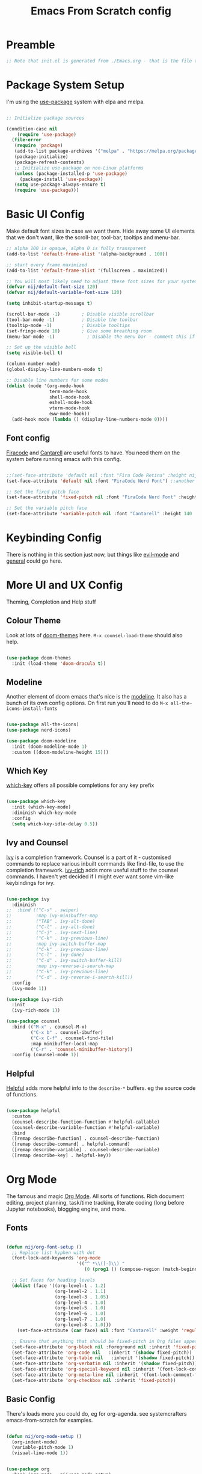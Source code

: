 #+title: Emacs From Scratch config
#+PROPERTY: header-args:emacs-lisp :tangle ./init.el :mkdirp yes

* Preamble
#+begin_src emacs-lisp
  ;; Note that init.el is generated from ./Emacs.org - that is the file that should be editted.
#+end_src

* Package System Setup
I'm using the [[https://github.com/jwiegley/use-package][use-package]] system with elpa and melpa.
#+begin_src emacs-lisp

  ;; Initialize package sources

  (condition-case nil
      (require 'use-package)
    (file-error
     (require 'package)
     (add-to-list package-archives '("melpa" . "https://melpa.org/packages/"))
     (package-initialize)
     (package-refresh-contents)
     ;; Initialize use-package on non-Linux platforms
     (unless (package-installed-p 'use-package)
       (package-install 'use-package))
     (setq use-package-always-ensure t)
     (require 'use-package)))

#+end_src

* Basic UI Config
Make default font sizes in case we want them. Hide away some UI elements that we don't want, like the scroll-bar, tool-bar, tooltips and menu-bar.
#+begin_src emacs-lisp
      ;; alpha 100 is opaque, alpha 0 is fully transparent
      (add-to-list 'default-frame-alist '(alpha-background . 100))

      ;; start every frame maximized
      (add-to-list 'default-frame-alist '(fullscreen . maximized))

      ;; You will most likely need to adjust these font sizes for your system
      (defvar nij/default-font-size 120)
      (defvar nij/default-variable-font-size 120)

      (setq inhibit-startup-message t)

      (scroll-bar-mode -1)        ; Disable visible scrollbar
      (tool-bar-mode -1)          ; Disable the toolbar
      (tooltip-mode -1)           ; Disable tooltips
      (set-fringe-mode 10)        ; Give some breathing room
      (menu-bar-mode -1)            ; Disable the menu bar - comment this if you're not confident with keybindings yet

      ;; Set up the visible bell
      (setq visible-bell t)

      (column-number-mode)
      (global-display-line-numbers-mode t)

      ;; Disable line numbers for some modes
      (dolist (mode '(org-mode-hook
                      term-mode-hook
                      shell-mode-hook
                      eshell-mode-hook
                      vterm-mode-hook
                      eww-mode-hook))
        (add-hook mode (lambda () (display-line-numbers-mode 0))))

#+end_src

** Font config
[[https://github.com/tonsky/FiraCode][Firacode]] and [[https://fonts.google.com/specimen/Cantarell][Cantarell]] are useful fonts to have. You need them on the system before running emacs with this config.
#+begin_src emacs-lisp

  ;;(set-face-attribute 'default nil :font "Fira Code Retina" :height nij/default-font-size)
  (set-face-attribute 'default nil :font "FiraCode Nerd Font") ;;another slightly lighter-weight version

  ;; Set the fixed pitch face
  (set-face-attribute 'fixed-pitch nil :font "FiraCode Nerd Font" :height 130)

  ;; Set the variable pitch face
  (set-face-attribute 'variable-pitch nil :font "Cantarell" :height 140 :weight 'regular)

#+end_src

* Keybinding Config
There is nothing in this section just now, but things like [[https://evil.readthedocs.io/en/latest/index.html][evil-mode]] and [[https://github.com/noctuid/general.el][general]] could go here.
* More UI and UX Config
Theming, Completion and Help stuff
** Colour Theme
Look at lots of [[https://github.com/hlissner/emacs-doom-themes][doom-themes]] here. =M-x counsel-load-theme= should also help.
#+begin_src emacs-lisp

  (use-package doom-themes
    :init (load-theme 'doom-dracula t))

#+end_src

** Modeline
Another element of doom emacs that's nice is the [[https://github.com/seagle0128/doom-modeline][modeline]]. It also has a bunch of its own config options. On first run you'll need to do =M-x all-the-icons-install-fonts=
#+begin_src emacs-lisp

  (use-package all-the-icons)
  (use-package nerd-icons)

  (use-package doom-modeline
    :init (doom-modeline-mode 1)
    :custom ((doom-modeline-height 15)))

#+end_src

** Which Key
[[https://github.com/justbur/emacs-which-key][which-key]] offers all possible completions for any key prefix
#+begin_src emacs-lisp

  (use-package which-key
    :init (which-key-mode)
    :diminish which-key-mode
    :config
    (setq which-key-idle-delay 0.5))

#+end_src

** Ivy and Counsel
[[https://oremacs.com/swiper/][Ivy]] is a completion framework. Counsel is a part of it - customised commands to replace various inbuilt commands like find-file, to use the completion framework. [[https://github.com/Yevgnen/ivy-rich][ivy-rich]] adds more useful stuff to the counsel commands. I haven't yet decided if I might ever want some vim-like keybindings for ivy.
#+begin_src emacs-lisp

  (use-package ivy
    :diminish
  ;;  :bind (("C-s" . swiper)
  ;;         :map ivy-minibuffer-map
  ;;         ("TAB" . ivy-alt-done)
  ;;         ("C-l" . ivy-alt-done)
  ;;         ("C-j" . ivy-next-line)
  ;;         ("C-k" . ivy-previous-line)
  ;;         :map ivy-switch-buffer-map
  ;;         ("C-k" . ivy-previous-line)
  ;;         ("C-l" . ivy-done)
  ;;         ("C-d" . ivy-switch-buffer-kill)
  ;;         :map ivy-reverse-i-search-map
  ;;         ("C-k" . ivy-previous-line)
  ;;         ("C-d" . ivy-reverse-i-search-kill))
    :config
    (ivy-mode 1))

  (use-package ivy-rich
    :init
    (ivy-rich-mode 1))

  (use-package counsel
    :bind (("M-x" . counsel-M-x)
           ("C-x b" . counsel-ibuffer)
           ("C-x C-f" . counsel-find-file)
           :map minibuffer-local-map
           ("C-r" . 'counsel-minibuffer-history))
    :config (counsel-mode 1))

#+end_src

** Helpful
[[https://github.com/Wilfred/helpful][Helpful]] adds more helpful info to the =describe-*= buffers. eg the source code of functions.
#+begin_src emacs-lisp

  (use-package helpful
    :custom
    (counsel-describe-function-function #'helpful-callable)
    (counsel-describe-variable-function #'helpful-variable)
    :bind
    ([remap describe-function] . counsel-describe-function)
    ([remap describe-command] . helpful-command)
    ([remap describe-variable] . counsel-describe-variable)
    ([remap describe-key] . helpful-key))

#+end_src

* Org Mode
The famous and magic [[https://orgmode.org][Org Mode]]. All sorts of functions. Rich document editing, project planning, task/time tracking, literate coding (long before Jupyter notebooks), blogging engine, and more.
** Fonts
#+begin_src emacs-lisp

  (defun nij/org-font-setup ()
    ;; Replace list hyphen with dot
    (font-lock-add-keywords 'org-mode
                            '(("^ *\\([-]\\) "
                               (0 (prog1 () (compose-region (match-beginning 1) (match-end 1) "•"))))))

    ;; Set faces for heading levels
    (dolist (face '((org-level-1 . 1.2)
                    (org-level-2 . 1.1)
                    (org-level-3 . 1.05)
                    (org-level-4 . 1.0)
                    (org-level-5 . 1.0)
                    (org-level-6 . 1.0)
                    (org-level-7 . 1.0)
                    (org-level-8 . 1.0)))
      (set-face-attribute (car face) nil :font "Cantarell" :weight 'regular :height (cdr face)))

    ;; Ensure that anything that should be fixed-pitch in Org files appears that way
    (set-face-attribute 'org-block nil :foreground nil :inherit 'fixed-pitch)
    (set-face-attribute 'org-code nil   :inherit '(shadow fixed-pitch))
    (set-face-attribute 'org-table nil   :inherit '(shadow fixed-pitch))
    (set-face-attribute 'org-verbatim nil :inherit '(shadow fixed-pitch))
    (set-face-attribute 'org-special-keyword nil :inherit '(font-lock-comment-face fixed-pitch))
    (set-face-attribute 'org-meta-line nil :inherit '(font-lock-comment-face fixed-pitch))
    (set-face-attribute 'org-checkbox nil :inherit 'fixed-pitch))

#+end_src

** Basic  Config
There's loads more you could do, eg for org-agenda. see systemcrafters emacs-from-scratch for examples.
#+begin_src emacs-lisp

  (defun nij/org-mode-setup ()
    (org-indent-mode)
    (variable-pitch-mode 1)
    (visual-line-mode 1))


  (use-package org
    :hook (org-mode . nij/org-mode-setup)
    :config
    (setq org-ellipsis " ▾")
  ;;  (setq org-agenda-start-with-log-mode t)
  ;;  (setq org-log-done 'time)
  ;;  (setq org-log-into-drawer t)
  ;;  (setq org-agenda-files
  ;;	'("~/Documents/OrgFiles/Tasks.org"))
  ;;  (require 'org-habit)
  ;;  (add-to-list 'org-modules 'org-habit)
  ;;  (setq org-habit-graph-column 60) ;; this might need amended
  ;;;; there's tons more that can be put in here - look at daviwil's emacs-from-scratch emacs.org org mode section for example
    (nij/org-font-setup))

#+end_src

** Bullets
[[https://github.com/sabof/org-bullets][org-bullets]] lets us have nice looking bullet list markers instead of multiple **.
#+begin_src emacs-lisp

  (use-package org-bullets
    :after org
    :hook (org-mode . org-bullets-mode)
    :custom
    (org-bullets-bullet-list '("◉" "○" "●" "○" "●" "○" "●")))

#+end_src

** Visual centring of org buffer
We use [[https://github.com/joostkremers/visual-fill-column][visual-fill-column]] here. The column width will need to be changed for different screens
#+begin_src emacs-lisp

  (defun nij/org-mode-visual-fill ()
    (setq visual-fill-column-width 250
          visual-fill-column-center-text t)
    (visual-fill-column-mode 1))

  (use-package visual-fill-column
    :hook (org-mode . nij/org-mode-visual-fill))

#+end_src

** Configure Babel Languages
Add a list item to org-babel-load-languages for each language we want to do code blocks for. The conf-unix line lets us do key-value pairs (eg meaning=42) which a lot of *nix programs use for config.
More info [[https://orgmode.org/worg/org-contrib/babel/languages.html][here]].
#+begin_src emacs-lisp

  (org-babel-do-load-languages
    'org-babel-load-languages
    '((emacs-lisp . t)
      (python . t)))

  (push '("conf-unix" . conf-unix) org-src-lang-modes)

#+end_src

** Structure Templates
This allows you to type <el then TAB or <py then TAB and so on to get code blocks inserted into org docs. You can even use it for the custom bits like :tangle or :mkdirp if needed.
More [[https://orgmode.org/manual/Structure-Templates.html][here]].
#+begin_src emacs-lisp

(require 'org-tempo)
(add-to-list 'org-structure-template-alist '("sh" . "src shell"))
(add-to-list 'org-structure-template-alist '("el" . "src emacs-lisp"))

#+end_src

** Auto-tangle Config Files
Any time an org-mode buffer gets saved, our function gets run. If the org-mode file being saved is this one, then the code snippets are all sent to their respective files.
#+begin_src emacs-lisp

  ;; Automatically tange our Emacs.org config file when we save it
  (defun nij/org-babel-tangle-config ()
    (when (string-equal (buffer-file-name)
                        (expand-file-name "~/.emacs.d/Emacs.org"))
      ;; Dynamic scoping example
      (let ((org-confirm-babel-evaluate nil))
        (org-babel-tangle))))
  (add-hook 'org-mode-hook (lambda () (add-hook 'after-save-hook #'nij/org-babel-tangle-config)))

#+end_src

* Dev stuff
** Useful keybinds for C++
So far just C-c c bound to M-x compile and C-c s
#+begin_src emacs-lisp
  (add-hook 'c++-mode-hook
            (lambda ()
              (local-set-key (kbd "C-c c") 'compile)))

  (defun shell-other-window ()
  "Open a 'shell' in a new window."
  (interactive)
  (let ((buf (shell)))
    (switch-to-buffer (other-buffer buf))
    (switch-to-buffer-other-window buf))
  )

  (add-hook 'c++-mode-hook
          (lambda ()
            (local-set-key (kbd "C-c s") 'shell-other-window)))

#+end_src
** Languages
*** Tree-sitter language grammar
The command M-x treesit-install-language-grammar will install a language grammar for tree-sitter, but you have to point it at the grammar using the following variable. =https://www.masteringemacs.org/article/how-to-get-started-tree-sitter= for more.
#+begin_src emacs-lisp
  (setq treesit-language-source-alist
     '((bash "https://github.com/tree-sitter/tree-sitter-bash")
       (c "https://github.com/tree-sitter/tree-sitter-c")
       (cpp "https://github.com/tree-sitter/tree-sitter-cpp")
       (cmake "https://github.com/uyha/tree-sitter-cmake")
       (css "https://github.com/tree-sitter/tree-sitter-css")
       (elisp "https://github.com/Wilfred/tree-sitter-elisp")
       (go "https://github.com/tree-sitter/tree-sitter-go")
       (html "https://github.com/tree-sitter/tree-sitter-html")
       (java "https://github.com/tree-sitter/tree-sitter-java")
       (javascript "https://github.com/tree-sitter/tree-sitter-javascript" "master" "src")
       (json "https://github.com/tree-sitter/tree-sitter-json")
       (make "https://github.com/alemuller/tree-sitter-make")
       (markdown "https://github.com/ikatyang/tree-sitter-markdown")
       (php "https://github.com/tree-sitter/tree-sitter-php")
       (python "https://github.com/tree-sitter/tree-sitter-python")
       (regex "https://github.com/tree-sitter/tree-sitter-regex")
       (rust "https://github.com/tree-sitter/tree-sitter-rust")
       (toml "https://github.com/tree-sitter/tree-sitter-toml")
       (tsx "https://github.com/tree-sitter/tree-sitter-typescript" "master" "tsx/src")
       (typescript "https://github.com/tree-sitter/tree-sitter-typescript" "master" "typescript/src")
       (yaml "https://github.com/ikatyang/tree-sitter-yaml")))
#+end_src
*** IDE Features with lsp-mode - eglot now builtin, try that instead
**** lsp-mode
[[https://emacs-lsp.github.io/lsp-mode/][lsp-mode]] allows communication with an external language server for IDE-style features.
= [[https://emacs-lsp.github.io/lsp-mode/page/languages/][Check]] the docs for the languages you need= before proceeding, to install the right external packages / dependencies.
;;#+begin_src emacs-lisp

  (defun nij/lsp-mode-setup ()
    (setq lsp-headerline-breadcrumb-segments '(path-up-to-project file symbols))
    (lsp-headerline-breadcrumb-mode))

  (use-package lsp-mode
    :commands (lsp lsp-deferred)
    :hook ((lsp-mode . nij/lsp-mode-setup)
           (cc-mode . lsp-deferred)) ;; for c and c++
    :init (setq lsp-keymap-prefix "C-c l")
    :config (lsp-enable-which-key-integration t))

;;#+end_src

**** lsp-ui
[[https://emacs-lsp.github.io/lsp-ui/][UI enhancements]] to make it even more IDE-ish.
;;#+begin_src emacs-lisp

  (use-package lsp-ui
  :hook (lsp-mode . lsp-ui-mode)
  :custom (lsp-ui-doc-position 'bottom))

;;#+end_src

**** lsp-treemacs
[[https://github.com/emacs-lsp/lsp-treemacs][lsp-treemacs]] provides various tree views. Try =M-x lsp-treemacs-symbols= or =M-x lsp-treemacs-references= or =M-x lsp-treemacs-error-list=
;;#+begin_src emacs-lisp

  (use-package lsp-treemacs
    :after lsp)

;;#+end_src

**** lsp-ivy
[[https://github.com/emacs-lsp/lsp-ivy][lsp-ivy]] provides searching by symbol within the code. lsp-ivy-workspace-symbol and lsp-ivy-global-workspace-symbol
;;#+begin_src emacs-lisp

  (use-package lsp-ivy)

;;#+end_src

** Company mode
For nicer than completion-at-point
#+begin_src emacs-lisp

  (use-package company
    ;;:after lsp-mode
    ;;:hook (lsp-mode . company-mode)
    :bind (:map company-active-map
           ("<tab>" . company-complete-selection))
    ;;      (:map lsp-mode-map
    ;;       ("<tab>" . company-indent-or-complete-common))
    :custom
    (company-minimum-prefix-length 1)
    (company-idle-delay 0.0))

  (use-package company-box
    :hook (company-mode . company-box-mode))

#+end_src

** Projectile
#+begin_src emacs-lisp

  (use-package projectile
    :diminish projectile-mode
    :config (projectile-mode)
    :custom ((projectile-completion-system 'ivy))
    :bind-keymap
    ("C-c p" . projectile-command-map)
    :init
    ;; NOTE: Set this to the folder containing Git and other code repos!
    (when (file-directory-p "~/Projects/Code")
      (setq projectile-project-search-path '("~/Projects/Code")))
    (setq projectile-switch-project-action #'projectile-dired))

  (use-package counsel-projectile
    :config (counsel-projectile-mode))

#+end_src

** Magit
#+begin_src emacs-lisp

  (use-package magit
    :custom
    (magit-display-buffer-function #'magit-display-buffer-same-window-except-diff-v1))

  ;; NOTE: Make sure to configure a GitHub token before using this package!
  ;; - https://magit.vc/manual/forge/Token-Creation.html#Token-Creation
  ;; - https://magit.vc/manual/ghub/Getting-Started.html#Getting-Started
  (use-package forge)

#+end_src

** Rainbow Delimiters
#+begin_src emacs-lisp

  (use-package rainbow-delimiters
    :hook (prog-mode . rainbow-delimiters-mode))

#+end_src

* File Management
** Dired
Some slight customisation of the awesome built-in dired; note the :ensure nil line which means use-package won't try to install it. Consider dired-single if you get annoyed by the multiple dired buffers. Consider dired-open if you want to use dired to open files in external programs like feh (images), mpv (movies) etc.

#+begin_src emacs-lisp
  (use-package dired
    :ensure nil
    :commands (dired dired-jump)
    :custom ((dired-listing-switches "-alh --group-directories-first")))

  (use-package all-the-icons-dired
    ;:hook (dired-mode . all-the-icons-dired-mode)
    )

  (use-package dired-hide-dotfiles
    ;:hook (dired-mode . dired-hide-dotfiles-mode)
    )
#+end_src
* PDF Tools
This is from https://github.com/vedang/pdf-tools
#+begin_src emacs-lisp
  (use-package pdf-tools
    :defer t
    :commands (pdf-loader-install)
    :mode "\\.pdf\\'"
    :bind (:map pdf-view-mode-map
                ("C-=" . pdf-view-enlarge)
                ("C--" . pdf-view-shrink))
    :init (pdf-loader-install)
    :config (add-to-list 'revert-without-query ".pdf"))

  (add-hook 'pdf-view-mode-hook #'(lambda () (interactive) (display-line-numbers-mode -1)))
#+end_src
* LaTeX
#+begin_src emacs-lisp
   (use-package auctex
   :config
   ;; to use pdfview with auctex
   (setq TeX-view-program-selection '(((output-dvi has-no-display-manager) "dvi2tty")
                                      ((output-dvi style-pstricks) "dvips and gv")
                                      (output-dvi "xdvi")
                                      (output-pdf "PDF Tools")
                                      (output-html "xdg-open"))
     TeX-view-program-list '(("PDF Tools" TeX-pdf-tools-sync-view))
     TeX-source-correlate-start-server t) ;; not sure if last line is neccessary

   ;; to have the buffer refresh after compilation
   (add-hook 'TeX-after-compilation-finished-functions
         #'TeX-revert-document-buffer))
#+end_src
* Vterm
#+begin_src emacs-lisp
  (use-package vterm
  :config
  (setq shell-file-name "/bin/bash"
        vterm-max-scrollback 5000))
#+end_src
* Sudo edit
https://github.com/nflath/sudo-edit
#+begin_src emacs-lisp
(use-package sudo-edit)
#+end_src

* EMMS
Let's see if we can get emms working
#+begin_src emacs-lisp
        (use-package emms)
      (require 'emms-setup)
      (emms-all)
      (setq emms-source-file-default-directory (expand-file-name "~/Music/"))

;;    (setq emms-player-mpd-server-name "localhost")
;;    (setq emms-player-mpd-server-port "6600")
;;    (setq emms-player-mpd-music-directory "~/Music")
;;    (add-to-list 'emms-info-functions 'emms-info-mpd)
;;  (add-to-list 'emms-player-list 'emms-player-mpd)
;;  (emms-player-mpd-connect)
;;  (add-hook 'emms-playlist-cleared-hook 'emms-player-mpd-clear)


#+end_src
